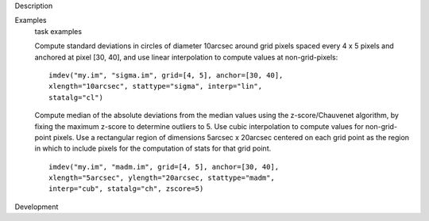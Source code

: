 

.. _Description:

Description
   

.. _Examples:

Examples
   task examples
   
   Compute standard deviations in circles of diameter 10arcsec around
   grid pixels spaced every 4 x 5 pixels and anchored at pixel [30,
   40], and use linear interpolation to compute values at
   non-grid-pixels:
   
   ::
   
      imdev("my.im", "sigma.im", grid=[4, 5], anchor=[30, 40],
      xlength="10arcsec", stattype="sigma", interp="lin",
      statalg="cl")
   
   Compute median of the absolute deviations from the median values
   using the z-score/Chauvenet algorithm, by fixing the maximum
   z-score to determine outliers to 5. Use cubic interpolation to
   compute values for non-grid-point pixels. Use a rectangular region
   of dimensions 5arcsec x 20arcsec centered on each grid point as
   the region in which to include pixels for the computation of stats
   for that grid point.
   
   ::
   
      imdev("my.im", "madm.im", grid=[4, 5], anchor=[30, 40],
      xlength="5arcsec", ylength="20arcsec, stattype="madm",
      interp="cub", statalg="ch", zscore=5)
   

.. _Development:

Development
   